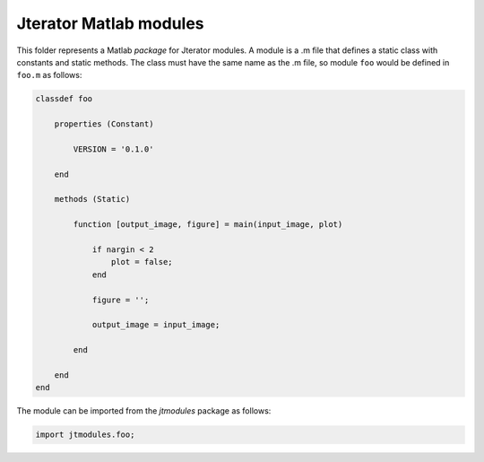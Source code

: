 Jterator Matlab modules
=======================

This folder represents a Matlab *package* for Jterator modules. A module is a
.m file that defines a static class with constants and static methods.
The class must have the same name as the .m file, so module ``foo`` would be
defined in ``foo.m`` as follows:


.. code:: matlab

    classdef foo

        properties (Constant)

            VERSION = '0.1.0'

        end

        methods (Static)

            function [output_image, figure] = main(input_image, plot)

                if nargin < 2
                    plot = false;
                end

                figure = '';

                output_image = input_image;

            end

        end
    end


The module can be imported from the *jtmodules* package as follows:

.. code:: matlab

    import jtmodules.foo;
